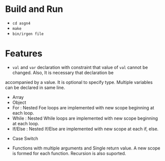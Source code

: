 * Build and Run

- ~cd asgn4~
- ~make~
- ~bin/irgen file~

* Features

- ~val~ and ~var~ declaration with constraint that value of ~val~ cannot be changed. Also, It is necessary that declaration be 
accompanied by a value. It is optional to specify type. Multiple variables can be declared in same line.

- Array
- Object
- For : Nested Foe loops are implemented with new scope beginning at each loop. 
- While : Nested While loops are implemented with new scope beginning at each loop. 
- If/Else : Nested If/Else are implemented with new scope at each if, else.
  

- Case Switch

- Functions with multiple arguments and Single return value. A new scope is formed for each function.
  Recursion is also suported.

